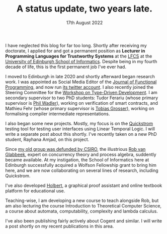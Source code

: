 #+TITLE: A status update, two years late.
#+KEYWORDS: uoe, jfp, tyde, 
#+DATE: 17th August 2022
#+TIME: 20:00

[[./images/uoe.jpg]]

I have neglected this blog for far too long. Shortly after receiving my doctorate, I applied for and got a permanent position as *Lecturer in Programming Languages for Trustworthy Systems* at the [[http://web.inf.ed.ac.uk/lfcs][LFCS]] at the [[http://inf.ed.ac.uk][University of Edinburgh School of Informatics]]. Despite being in my fourth decade of life, this is the first permanent job I've ever had.

I moved to Edinburgh in late 2020 and shortly afterward began research work. I was appointed as Social Media Editor of the [[https://twitter.com/cup_jfp][Journal of Functional Programming]], and now run [[https://twitter.com/CUP_JFP][its twitter account]]. I also recently joined the Steering Committee for the [[http://tydeworkshop.org/][Workshop on Type-Driven Development]]. I am secondary supervisor to two PhD students: Tudor Ferariu (whose primary supervisor is [[https://homepages.inf.ed.ac.uk/wadler/][Phil Wadler]]), working on verification of smart contracts, and Mathieu Fehr (whose primary supervisor is [[https://grosser.science/][Tobias Grosser]]), working on formalising compiler intermediate representations. 

I also began some new projects. Mostly, my focus is on the [[https://quickstrom.io][Quickstrom]] testing tool for testing user interfaces using Linear Temporal Logic. I will write a separate post about this shortly. I've recently taken on a new PhD student, Rayhana Amjad, on this project. 

Since [[https://www.zdnet.com/article/csiro-data61-bins-trustworthy-systems-team-behind-sel4/][my old group was defunded by CSIRO]], the illustrious [[http://theory.stanford.edu/~rvg/][Rob van Glabbeek]], expert on concurrency theory and process algebra, suddently became available. At my instigation, the School of Informatics here at Edinburgh successfully acquired a Wolfson Fellowship grant to bring him here, and we are now collaborating on several lines of research, including Quickstrom.

I've also developed [[http://liamoc.net/holbert][Holbert]], a graphical proof assistant and online textbook platform for educational use. 

Teaching-wise, I am developing a new course to teach alongside Rob, but am also lecturing the course Introduction to Theoretical Computer Science, a course about automata, computability, complexity and lambda calculus.

I've also been publishing fairly actively about Cogent and similar. I will write a post shortly on my recent publications in this area.
